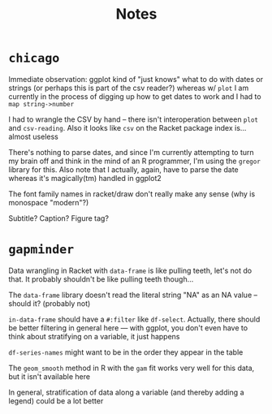 #+TITLE: Notes

* =chicago=
Immediate observation: ggplot kind of "just knows" what to do with dates or
strings (or perhaps this is part of the csv reader?) whereas w/ =plot= I am
currently in the process of digging up how to get dates to work and I had to
=map string->number=

I had to wrangle the CSV by hand -- there isn't interoperation between =plot=
and =csv-reading=. Also it looks like =csv= on the Racket package index is...
almost useless

There's nothing to parse dates, and since I'm currently attempting to turn my
brain off and think in the mind of an R programmer, I'm using the =gregor=
library for this. Also note that I actually, again, have to parse the date
whereas it's magically(tm) handled in ggplot2

The font family names in racket/draw don't really make any sense (why is
monospace "modern"?)

Subtitle? Caption? Figure tag?
* =gapminder=
Data wrangling in Racket with =data-frame= is like pulling teeth, let's not do
that. It probably shouldn't be like pulling teeth though...

The =data-frame= library doesn't read the literal string "NA" as an NA value --
should it? (probably not)

=in-data-frame= should have a =#:filter= like =df-select=. Actually, there should
be better filtering in general here --- with ggplot, you don't even have to think
about stratifying on a variable, it just happens

=df-series-names= might want to be in the order they appear in the table

The =geom_smooth= method in R with the =gam= fit works very well for this data, but
it isn't available here

In general, stratification of data along a variable (and thereby adding a legend)
could be a lot better
